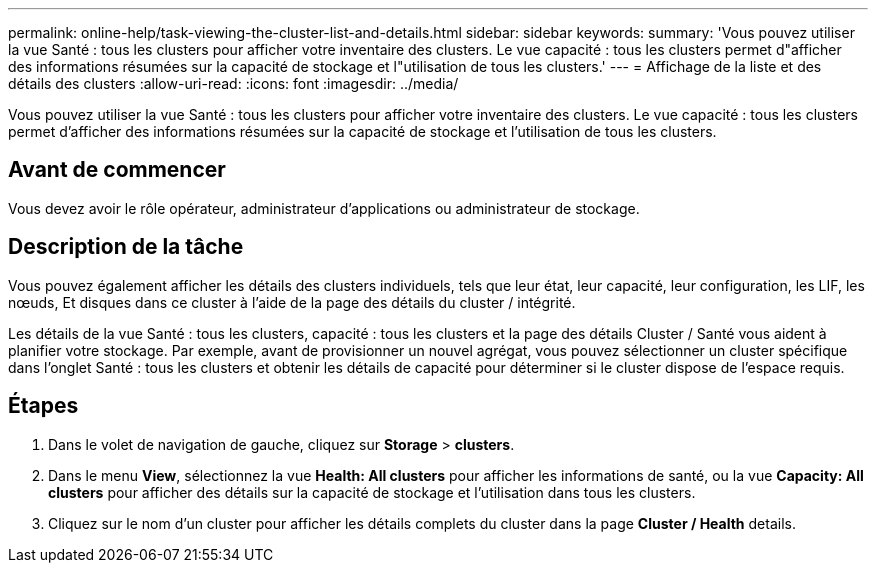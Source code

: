 ---
permalink: online-help/task-viewing-the-cluster-list-and-details.html 
sidebar: sidebar 
keywords:  
summary: 'Vous pouvez utiliser la vue Santé : tous les clusters pour afficher votre inventaire des clusters. Le vue capacité : tous les clusters permet d"afficher des informations résumées sur la capacité de stockage et l"utilisation de tous les clusters.' 
---
= Affichage de la liste et des détails des clusters
:allow-uri-read: 
:icons: font
:imagesdir: ../media/


[role="lead"]
Vous pouvez utiliser la vue Santé : tous les clusters pour afficher votre inventaire des clusters. Le vue capacité : tous les clusters permet d'afficher des informations résumées sur la capacité de stockage et l'utilisation de tous les clusters.



== Avant de commencer

Vous devez avoir le rôle opérateur, administrateur d'applications ou administrateur de stockage.



== Description de la tâche

Vous pouvez également afficher les détails des clusters individuels, tels que leur état, leur capacité, leur configuration, les LIF, les nœuds, Et disques dans ce cluster à l'aide de la page des détails du cluster / intégrité.

Les détails de la vue Santé : tous les clusters, capacité : tous les clusters et la page des détails Cluster / Santé vous aident à planifier votre stockage. Par exemple, avant de provisionner un nouvel agrégat, vous pouvez sélectionner un cluster spécifique dans l'onglet Santé : tous les clusters et obtenir les détails de capacité pour déterminer si le cluster dispose de l'espace requis.



== Étapes

. Dans le volet de navigation de gauche, cliquez sur *Storage* > *clusters*.
. Dans le menu *View*, sélectionnez la vue *Health: All clusters* pour afficher les informations de santé, ou la vue *Capacity: All clusters* pour afficher des détails sur la capacité de stockage et l'utilisation dans tous les clusters.
. Cliquez sur le nom d'un cluster pour afficher les détails complets du cluster dans la page *Cluster / Health* details.

